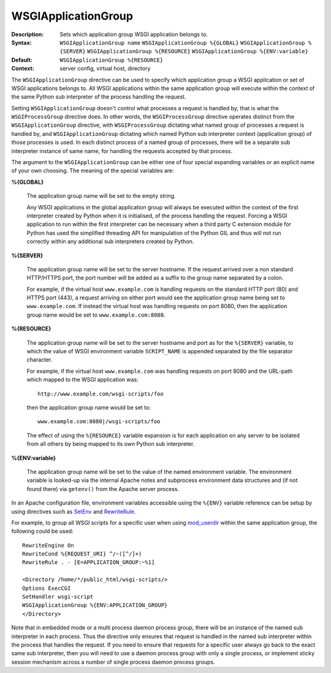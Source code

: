 ====================
WSGIApplicationGroup
====================

:Description: Sets which application group WSGI application belongs to.
:Syntax: ``WSGIApplicationGroup name``
         ``WSGIApplicationGroup %{GLOBAL}``
         ``WSGIApplicationGroup %{SERVER}``
         ``WSGIApplicationGroup %{RESOURCE}``
         ``WSGIApplicationGroup %{ENV:variable}``
:Default: ``WSGIApplicationGroup %{RESOURCE}``
:Context: server config, virtual host, directory

The ``WSGIApplicationGroup`` directive can be used to specify which
application group a WSGI application or set of WSGI applications belongs
to. All WSGI applications within the same application group will execute
within the context of the same Python sub interpreter of the process
handling the request.

Setting ``WSGIApplicationGroup`` doesn't control what processes a request
is handled by, that is what the ``WSGIProcessGroup`` directive does. In
other words, the ``WSGIProcessGroup`` directive operates distinct from the
``WSGIApplicationGroup`` directive, with ``WSGIProcessGroup`` dictating
what named group of processes a request is handled by, and
``WSGIApplicationGroup`` dictating which named Python sub interpreter
context (application group) of those processes is used. In each distinct
process of a named group of processes, there will be a separate sub
interpreter instance of same name, for handling the requests accepted by
that process.

The argument to the ``WSGIApplicationGroup`` can be either one of four
special expanding variables or an explicit name of your own choosing.
The meaning of the special variables are:

**%{GLOBAL}**

    The application group name will be set to the empty string.

    Any WSGI applications in the global application group will always be
    executed within the context of the first interpreter created by Python
    when it is initialised, of the process handling the request. Forcing a
    WSGI application to run within the first interpreter can be necessary
    when a third party C extension module for Python has used the
    simplified threading API for manipulation of the Python GIL and thus
    will not run correctly within any additional sub interpreters created
    by Python.

**%{SERVER}**

    The application group name will be set to the server hostname. If the
    request arrived over a non standard HTTP/HTTPS port, the port number
    will be added as a suffix to the group name separated by a colon.

    For example, if the virtual host ``www.example.com`` is handling
    requests on the standard HTTP port (80) and HTTPS port (443), a request
    arriving on either port would see the application group name being set
    to ``www.example.com``. If instead the virtual host was handling requests
    on port 8080, then the application group name would be set to
    ``www.example.com:8080``.

**%{RESOURCE}**

    The application group name will be set to the server hostname and port
    as for the ``%{SERVER}`` variable, to which the value of WSGI environment
    variable ``SCRIPT_NAME`` is appended separated by the file separator
    character.

    For example, if the virtual host ``www.example.com`` was handling
    requests on port 8080 and the URL-path which mapped to the WSGI
    application was::
    
        http://www.example.com/wsgi-scripts/foo
    
    then the application group name would be set to::

        www.example.com:8080|/wsgi-scripts/foo

    The effect of using the ``%{RESOURCE}`` variable expansion is for each
    application on any server to be isolated from all others by being
    mapped to its own Python sub interpreter.

**%{ENV:variable}**

    The application group name will be set to the value of the named
    environment variable. The environment variable is looked-up via the
    internal Apache notes and subprocess environment data structures and
    (if not found there) via ``getenv()`` from the Apache server process.

In an Apache configuration file, environment variables accessible using
the ``%{ENV}`` variable reference can be setup by using directives such as
`SetEnv`_ and `RewriteRule`_.

For example, to group all WSGI scripts for a specific user when using
`mod_userdir`_ within the same application group, the following could be
used::

  RewriteEngine On
  RewriteCond %{REQUEST_URI} ^/~([^/]+)
  RewriteRule . - [E=APPLICATION_GROUP:~%1]

  <Directory /home/*/public_html/wsgi-scripts/>
  Options ExecCGI
  SetHandler wsgi-script
  WSGIApplicationGroup %{ENV:APPLICATION_GROUP}
  </Directory>

Note that in embedded mode or a multi process daemon process group, there
will be an instance of the named sub interpreter in each process. Thus the
directive only ensures that request is handled in the named sub interpreter
within the process that handles the request. If you need to ensure that
requests for a specific user always go back to the exact same sub interpreter,
then you will need to use a daemon process group with only a single process,
or implement sticky session mechanism across a number of single process
daemon process groups.

.. _SetEnv: http://httpd.apache.org/docs/2.2/mod/mod_env.html#setenv
.. _RewriteRule: http://httpd.apache.org/docs/2.2/mod/mod_rewrite.html#rewriterule
.. _mod_userdir: http://httpd.apache.org/docs/2.2/mod/mod_userdir.html
